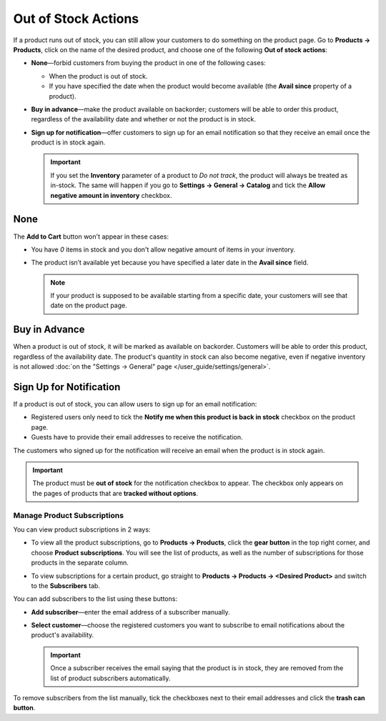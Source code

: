 ********************
Out of Stock Actions
********************

If a product runs out of stock, you can still allow your customers to do something on the product page. Go to **Products → Products**, click on the name of the desired product, and choose one of the following **Out of stock actions**: 

* **None**—forbid customers from buying the product in one of the following cases:

  * When the product is out of stock.

  * If you have specified the date when the product would become available (the **Avail since** property of a product).

* **Buy in advance**—make the product available on backorder; customers will be able to order this product, regardless of the availability date and whether or not the product is in stock.

* **Sign up for notification**—offer customers to sign up for an email notification so that they receive an email once the product is in stock again.

  .. image:: img/out_of_stock_actions.png
      :align: center
      :alt: You can allow your customers to sign up for notifications and buy products in advance.

  .. important::

      If you set the **Inventory** parameter of a product to *Do not track*, the product will always be treated as in-stock. The same will happen if you go to **Settings → General → Catalog** and tick the **Allow negative amount in inventory** checkbox.

====
None
====

The **Add to Cart** button won't appear in these cases:

* You have *0* items in stock and you don't allow negative amount of items in your inventory.

* The product isn’t available yet because you have specified a later date in the **Avail since** field.

  .. note::

      If your product is supposed to be available starting from a specific date, your customers will see that date on the product page.

  .. image:: img/no_action.png
      :align: center
      :alt: There is no Add to Cart button, but there is a message about when the product becomes available.

.. _buy-in-advance:

==============
Buy in Advance
==============

When a product is out of stock, it will be marked as available on backorder. Customers will be able to order this product, regardless of the availability date. The product's quantity in stock can also become negative, even if negative inventory is not allowed :doc:`on the "Settings → General" page </user_guide/settings/general>`.

.. image:: img/buy_in_advance.png
    :align: center
    :alt: Despite the message that the product isn't available yet, customers can add the product to cart.

.. _product-subscribers:

========================
Sign Up for Notification
========================

If a product is out of stock, you can allow users to sign up for an email notification:

* Registered users only need to tick the **Notify me when this product is back in stock** checkbox on the product page.

* Guests have to provide their email addresses to receive the notification.

The customers who signed up for the notification will receive an email when the product is in stock again.

.. important::

    The product must be **out of stock** for the notification checkbox to appear. The checkbox only appears on the pages of products that are **tracked without options**. 

.. image:: img/notification.png
    :align: center
    :alt: Customers who tick the checkbox will receive a notification by email when the product is in stock again.

----------------------------
Manage Product Subscriptions
----------------------------

You can view product subscriptions in 2 ways:

* To view all the product subscriptions, go to **Products → Products**, click the **gear button** in the top right corner, and choose **Product subscriptions**. You will see the list of products, as well as the number of subscriptions for those products in the separate column.

* To view subscriptions for a certain product, go straight to **Products → Products → <Desired Product>** and switch to the **Subscribers** tab.

  .. image:: img/subscribers.png
      :align: center
      :alt: Every product has its own list of subscribers.

You can add subscribers to the list using these buttons:

* **Add subscriber**—enter the email address of a subscriber manually.

* **Select customer**—choose the registered customers you want to subscribe to email notifications about the product's availability.

  .. important::

      Once a subscriber receives the email saying that the product is in stock, they are removed from the list of product subscribers automatically.

To remove subscribers from the list manually, tick the checkboxes next to their email addresses and click the **trash can button**.
